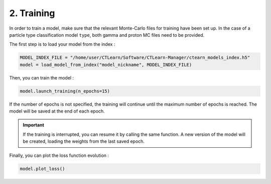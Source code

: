 2. Training
===========

In order to train a model, make sure that the relevant Monte-Carlo files for training have been set up. In the case of a particle type classification model ``type``, both gamma and proton MC files need to be provided.

The first step is to load your model from the index :

.. code-block:: python

    MODEL_INDEX_FILE = "/home/user/CTLearn/Software/CTLearn-Manager/ctearn_models_index.h5"
    model = load_model_from_index("model_nickname", MODEL_INDEX_FILE)

Then, you can train the model :

.. code-block:: python

    model.launch_training(n_epochs=15)

If the number of epochs is not specified, the training will continue until the maximum number of epochs is reached. The model will be saved at the end of each epoch.

.. important::

    If the training is interrupted, you can resume it by calling the same function. A new version of the model will be created, loading the weights from the last saved epoch.


Finally, you can plot the loss function evolution :

.. code-block:: python

    model.plot_loss()

.. image:: images/Loss.png